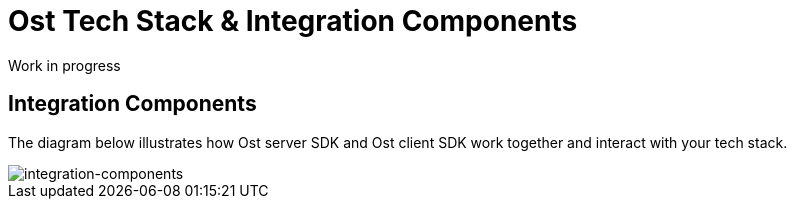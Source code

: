 = Ost Tech Stack & Integration Components

Work in progress

== Integration Components

The diagram below illustrates how Ost server SDK and Ost client SDK work together and interact with your tech stack.

image::integration-components.jpg[integration-components]